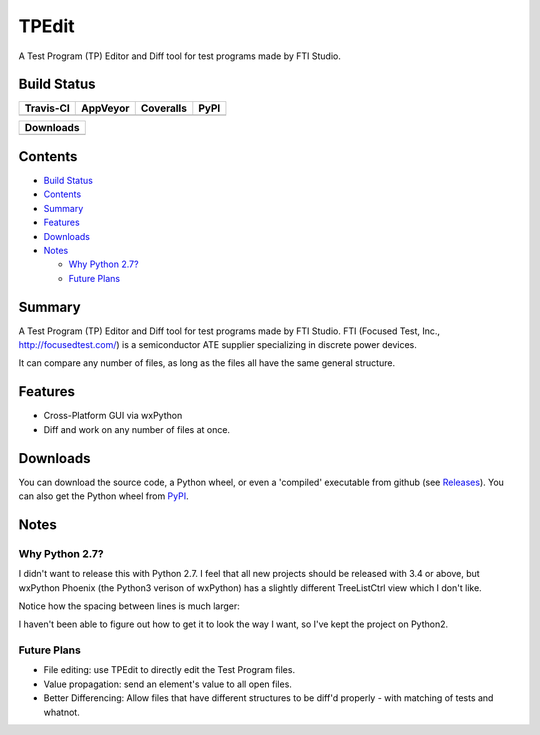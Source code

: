 ======
TPEdit
======
A Test Program (TP) Editor and Diff tool for test programs made by
FTI Studio.

Build Status
------------

+-----------+----------+-----------+------+
| Travis-CI | AppVeyor | Coveralls | PyPI |
+===========+==========+===========+======+
||travis-ci|||appveyor|||coveralls|||PyPI||
+-----------+----------+-----------+------+

+------------------------------------+
|            Downloads               |
+=========+=========+========+=======+
||DLTotal|||DLMonth|||DLWeek|||DLDay||
+---------+---------+--------+-------+

Contents
--------

+ `Build Status`_
+ `Contents`_
+ `Summary`_
+ `Features`_
+ `Downloads`_
+ `Notes`_

  + `Why Python 2.7?`_
  + `Future Plans`_

Summary
-------
A Test Program (TP) Editor and Diff tool for test programs made by
FTI Studio. FTI (Focused Test, Inc., http://focusedtest.com/) is a
semiconductor ATE supplier specializing in discrete power devices.

It can compare any number of files, as long as the files all have the same
general structure.

|example1|

Features
--------
+ Cross-Platform GUI via wxPython
+ Diff and work on any number of files at once.

Downloads
---------
You can download the source code, a Python wheel, or even
a 'compiled' executable from github (see `Releases
<https://github.com/dougthor42/TPEdit/releases>`_). You can also get the
Python wheel from `PyPI  <https://pypi.python.org/pypi/TPEdit>`_.

Notes
-----

Why Python 2.7?
~~~~~~~~~~~~~~~
I didn't want to release this with Python 2.7. I feel that all new projects
should be released with 3.4 or above, but wxPython Phoenix (the Python3
verison of wxPython) has a slightly different TreeListCtrl view which
I don't like.

Notice how the spacing between lines is much larger:

|py3_treelistctrl|

I haven't been able to figure out how to get it to look the way I want, so
I've kept the project on Python2.

Future Plans
~~~~~~~~~~~~

+ File editing: use TPEdit to directly edit the Test Program files.
+ Value propagation: send an element's value to all open files.
+ Better Differencing: Allow files that have different structures to be
  diff'd properly - with matching of tests and whatnot.






.. |travis-ci| image:: https://api.travis-ci.org/dougthor42/TPEdit.svg?branch=master
  :target: https://travis-ci.org/dougthor42/TPEdit
  :alt: Travis-CI (Linux, Max)

.. |appveyor| image:: https://ci.appveyor.com/api/projects/status/github/dougthor42/tpedit?branch=master&svg=true
  :target: https://ci.appveyor.com/project/dougthor42/tpedit
  :alt: AppVeyor (Windows)

.. |coveralls| image:: https://coveralls.io/repos/dougthor42/TPEdit/badge.svg?branch=master
  :target: https://coveralls.io/r/dougthor42/TPEdit?branch=master
  :alt: Coveralls (code coverage)

.. |PyPI| image:: http://img.shields.io/pypi/v/TPEdit.svg?style=flat
  :target: https://pypi.python.org/pypi/TPEdit/
  :alt: Latest PyPI version

.. |DLMonth| image:: http://img.shields.io/pypi/dm/TPEdit.svg?style=flat
  :target: https://pypi.python.org/pypi/TPEdit/
  :alt: Number of PyPI downloads per Month

.. |DLTotal| image:: http://img.shields.io/pypi/d/TPEdit.svg?style=flat
  :target: https://pypi.python.org/pypi/TPEdit/
  :alt: Number of PyPI downloads

.. |DLWeek| image:: http://img.shields.io/pypi/dw/TPEdit.svg?style=flat
  :target: https://pypi.python.org/pypi/TPEdit/
  :alt: Number of PyPI downloads per week

.. |DLDay| image:: http://img.shields.io/pypi/dd/TPEdit.svg?style=flat
  :target: https://pypi.python.org/pypi/TPEdit/
  :alt: Number of PyPI downloads per day

.. |example1| image:: ./doc/img/example1.png
   :scale: 75 %
   :target: ./doc/img/example1.png
   :alt: Basic TPEdit interface.

.. |py3_treelistctrl| image:: ./doc/img/py3_treelistctrl.png
   :scale: 75 %
   :target: ./doc/img/py3_treelistctrl.png
   :alt: How it looked on Py3. Not as pretty :-(.